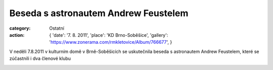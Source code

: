 Beseda s astronautem Andrew Feustelem
#####################################

:category: Ostatní
:action: {
         'date': '7. 8. 2011',
         'place': 'KD Brno-Soběšice',
         'gallery': 'https://www.zonerama.com/rmkletovice/Album/766677',
         }

V neděli 7.8.2011 v kulturním domě v Brně-Soběšicích se uskutečnila beseda s
astronautem Andrew Feustelem, které se zúčastnili i dva členové klubu

.. image:: https://www.zonerama.com/photos/29871817_450x500_16.jpg
   :class: img-rounded
